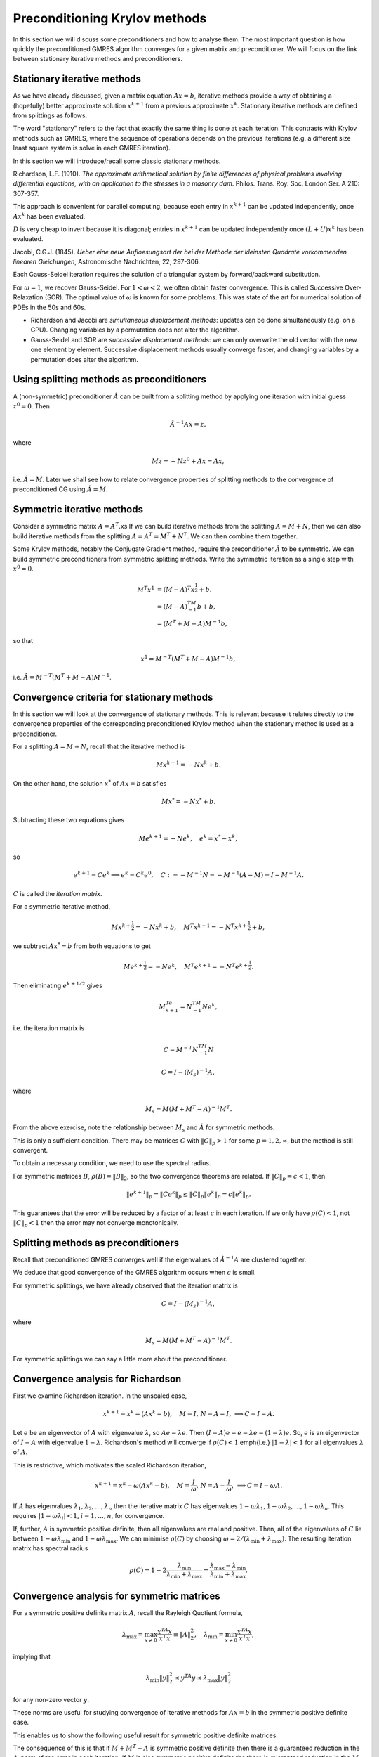 .. default-role:: math

Preconditioning Krylov methods
==============================

In this section we will discuss some preconditioners and how to
analyse them. The most important question is how quickly the
preconditioned GMRES algorithm converges for a given matrix and
preconditioner. We will focus on the link between stationary
iterative methods and preconditioners.

Stationary iterative methods
---------------------------

As we have already discussed, given a matrix equation `Ax=b`,
iterative methods provide a way of obtaining a (hopefully) better
approximate solution `{x}^{k+1}` from a previous approximate
`{x}^k`. Stationary iterative methods are defined from splittings
as follows.

.. proof:definition:: Stationary iterative methods

   A stationary iterative method is constructed from matrices `M` and
   `N`with `A=M+N`. Then the iterative method is defined by

   .. math::

      M{x}^{k+1}=-N{x}^k+{b}.

The word "stationary" refers to the fact that exactly the same thing
is done at each iteration. This contrasts with Krylov methods such as
GMRES, where the sequence of operations depends on the previous
iterations (e.g. a different size least square system is solve in each
GMRES iteration).

In this section we will introduce/recall some classic stationary
methods.

..
   \frame{
   \frametitle{2D Poisson equation}
   Consider the following problem:
   \begin{eqnarray*}
     -\nabla^2 p(x,y) &=& f(x,y), \quad 0\leq x,y \leq 1, \\
     p(x,y) & = & 0, \quad x=0\,\mathrm{or}\,x=1\,\mathrm{or}\,y=0\,\mathrm{or}\,y=1.
   \end{eqnarray*}
   Finite difference approximation is
   \begin{eqnarray*}
    4p_{i,j} - p_{i-1,j} - p_{i+1,j} - p_{i,j+1} - p_{i,j-1} &=& \Delta x^2 f_{i,j}, 
    \quad 0<i,j<N, \\
    p_{i,j} =  0, && \quad i=0\,\mathrm{or}\,N\,\mathrm{or}\,j=0\,\mathrm{or}\,N.
    \\
   \end{eqnarray*}
   }

   \frame{
   \begin{eqnarray*}
     4p_{i,j} - p_{i-1,j} - p_{i+1,j} - p_{i,j+1} - p_{i,j-1} &=& \Delta x^2 f_{i,j}, 
     \quad 0<i,j<N, \\
     p_{i,j} =  0, && \quad i=0\,\mathrm{or}\,N\,\mathrm{or}\,j=0\,\mathrm{or}\,N.
     \\
   \end{eqnarray*}.
   If we write 
   \[
   {p}=\left(p_{1,1},\ldots,p_{N-1,1},
   p_{1,2},\ldots,p_{N-1,2},
   \ldots,
   p_{1,N-1},\ldots,p_{N-1,N-1}\right),
   \]
   then equation becomes
   \[
   \begin{pmatrix}
   D+2I & -I & \ldots & 0 \\
   -I & D+2I & \ddots & \vdots \\
   \vdots & \ddots & \ddots & -I \\
   0 & \ldots & -I & D + 2I \\
   \end{pmatrix}
   {p} = 
   {b},
   \,
   D = 
   \begin{pmatrix}
   2 & -1 & \ldots & 0 \\
   -1 & 2 & \ddots & \vdots \\
   \vdots & \ddots & \ddots & -1 \\
   0 & \ldots & -1 & 2 \\
   \end{pmatrix}.
   \]
   }

.. proof:definition:: Richardson iteration

   For a chosen parameter `\omega>0`, take `M=I/\omega`. This
   defines the iterative method given by

   .. math::
   
      {x}^{k+1} = {x}^k+\omega\left({b}-A{x}^k\right).

Richardson, L.F. (1910). *The approximate arithmetical solution
by finite differences of physical problems involving differential
equations, with an application to the stresses in a masonry
dam*. Philos. Trans. Roy. Soc. London Ser. A 210: 307-357.
      
This approach is convenient for parallel computing, because each entry in
`x^{k+1}` can be updated independently, once `Ax^k` has been evaluated.

..
   \frame{
   \frametitle{Richardson's method for the Poisson problem}
   Finite difference approximation is
   \begin{eqnarray*}
   4p_{i,j} - p_{i-1,j} - p_{i+1,j} - p_{i,j+1} - p_{i,j-1} &=& \Delta x^2 f_{i,j}, 
   \quad 0<i,j<N, \\
   p_{i,j} =  0, && \quad i=0\,\mathrm{or}\,N\,\mathrm{or}\,j=0\,\mathrm{or}\,N.
   \\
   \end{eqnarray*}
   Richardson iteration gives:
   \[
   p_{i,j}^{k+1} =  p_{i,j}^k  -\omega\left(4p_{i,j}^k - p_{i-1,j}^k - p_{i+1,j}^k - p_{i,j+1}^k -
   p_{i,j-1}^k + \Delta x^2 f_{i,j}\right).
   \]
   }


.. proof:definition:: Jacobi's method
   
   Split `A=L+D+U` with `L` strictly lower triangular, `D`
   diagonal and `U` strictly upper triangular, i.e.

   .. math::
      
      L_{ij}=0, \, j\geq i, \quad D_{ij}=0, \, i\neq j, \quad U_{ij}, \, i\geq j.

   Then, Jacobi's method is

   .. math::

     D{x}^{k+1} = {b}-(L+U){x}^k.
   
`D` is very cheap to invert because it is diagonal; entries in
`x^{k+1}` can be updated independently once `(L+U)x^k` has been evaluated.

Jacobi, C.G.J. (1845). *Ueber eine neue Aufloesungsart der bei der
Methode der kleinsten Quadrate vorkommenden linearen Gleichungen*,
Astronomische Nachrichten, 22, 297-306.

.. \frame{
   \frametitle{Jacobi's method for the Poisson problem}
   Finite difference approximation is
   \begin{eqnarray*}
   4p_{i,j} - p_{i-1,j} - p_{i+1,j} - p_{i,j+1} - p_{i,j-1} &=& \Delta x^2 f_{i,j}, 
   \quad 0<i,j<N, \\
   p_{i,j} =  0, && \quad i=0\,\mathrm{or}\,N\,\mathrm{or}\,j=0\,\mathrm{or}\,N.
   \\
   \end{eqnarray*}
   Jacobi iteration gives:
   \[
   4p_{i,j}^{k+1} =  p_{i-1,j}^k + p_{i+1,j}^k + p_{i,j+1}^k +
   p_{i,j-1}^k + \Delta x^2 f_{i,j}.
   \]
   }

.. proof:definition:: Gauss-Seidel Method

   Split `A=L+D+U` with `L` strictly lower triangular, `D`
   diagonal and `U` strictly upper triangular.
   The Gauss-Seidel method (forward or backwards) is
   
   .. math::

      (L+D){x}^{k+1} = {b}-U{x}^k, \quad\mbox{or},\quad
      (U+D){x}^{k+1} = {b}-L{x}^k.

Each Gauss-Seidel iteration requires the solution of a triangular
system by forward/backward substitution.

.. proof:exercise::

   Show that forward Gauss-Seidel is a modification Jacobi's method
   but using new values as soon as possible.

.. \frame{
   \frametitle{Gauss-Seidel method for the Poisson problem}
   Finite difference approximation is
   \begin{eqnarray*}
   4p_{i,j} - p_{i-1,j} - p_{i+1,j} - p_{i,j+1} - p_{i,j-1} &=& \Delta x^2 f_{i,j}, 
   \quad 0<i,j<N, \\
   p_{i,j} =  0, && \quad i=0\,\mathrm{or}\,N\,\mathrm{or}\,j=0\,\mathrm{or}\,N.
   \\
   \end{eqnarray*}
   For our ordering, Gauss-Seidel iteration gives:
   \[
   4p_{i,j}^{k+1} =  p_{i-1,j}^{k+1} + p_{i+1,j}^k + p_{i,j+1}^k +
   p_{i,j-1}^{k+1} + \Delta x^2 f_{i,j}.
   \]
   }


.. proof:definition:: Scaled Gauss-Seidel method

   We introduce a scaling/relaxation parameter `\omega>0` and
   take `M=D/\omega+L`, so that

   .. math::
      \left(\frac{1}{\omega}D+L\right){x}^{k+1} 
      = {b}+\left(\left(\frac{1}{\omega}-1\right)D-U\right){x}^k.

For `\omega=1`, we recover Gauss-Seidel. For `1<\omega<2`, we often
obtain faster convergence. This is called Successive Over-Relaxation
(SOR).  The optimal value of `\omega` is known for some problems.
This was state of the art for numerical solution of PDEs in the 50s
and 60s.

* Richardson and Jacobi are *simultaneous displacement
  methods*: updates can be done simultaneously (e.g. on a GPU).
  Changing variables by a permutation does not alter the algorithm.

* Gauss-Seidel and SOR are *successive displacement methods*:
  we can only overwrite the old vector with the new one element by element.
  Successive displacement methods usually converge faster, and changing
  variables by a permutation does alter the algorithm.

..
   \frame{
   \frametitle{Red-black ordering for Poisson}
   For the Poisson equation, we can use an alternative ordering. 
   \begin{enumerate}
   \item {red} points with `i+j` even.
   \item {black} points with `i+j` odd.
   \end{enumerate}
   Order the vector with all the red points first, then all the black
   points.\\
   Since the red points depend on the black points and vice-versa,
   this is completely parallel within the red points and within the black points.
   }

Using splitting methods as preconditioners
------------------------------------------

A (non-symmetric) preconditioner `\hat{A}` can be built from a
splitting method by applying one iteration with initial guess
`{z}^0={0}`. Then

.. math::   
   \hat{A}^{-1}A{x} = {z},

where

.. math::
   M{z} = -N{z}^0 + A{x} = A{x},
   
i.e. `\hat{A}=M`. Later we shall see how to relate convergence
properties of splitting methods to the convergence of
preconditioned CG using `\hat{A}=M`.

Symmetric iterative methods
---------------------------

Consider a symmetric matrix `A=A^T`.xs
If we can build iterative methods from the splitting
`A=M+N`, then we can also build iterative methods from the splitting
`A=A^T=M^T+N^T`. We can then combine them together.

.. proof:definition:: Symmetric iterative method

   Given a splitting `A=M+N`, a symmetric method performs one
   stationary iteration using `M+N`, followed by one stationary
   iteration using `M^T+N^T`, i.e.

   .. math::

      M{x}^{k+\frac{1}{2}}=-N{x}^k + {b}, \quad 
      M^T{x}^{k+1}=-N^T{x}^{k+\frac{1}{2}} + {b}.
   
.. proof:example:: Symmetric Successive Over-Relaxation (SSOR).

   For a symmetric matrix `A=L+D+U`, `L=U^T`. The symmetric version
   of SOR is then
   
   .. math::
      
      (L+\frac{1}{\omega}D){x}^{k+\frac{1}{2}}&=\left(\left(\frac{1}{\omega}-1\right)
      D-U\right){x}^k + {b}, \\
      (U+\frac{1}{\omega}D){x}^{k+1}&=\left(\left(\frac{1}{\omega}-1\right)
      D-L\right){x}^{k+\frac{1}{2}} + {b}.

Some Krylov methods, notably the Conjugate Gradient method, require
the preconditioner `\hat{A}` to be symmetric.
We can build symmetric preconditioners from symmetric splitting methods.
Write the symmetric iteration as a single step with
`{x}^0={0}`.

.. math::

   M^T{x}^{1}&=(M-A)^T{x}^{\frac{1}{2}} + {b}, \\
   &= (M-A)^TM^{-1}{b} + {b}, \\
   & = (M^T + M-A)M^{-1}{b},

so that

.. math::

   x^1 = M^{-T}(M^T + M - A)M^{-1}b,
   
i.e. `\hat{A}=M^{-T}(M^T + M-A)M^{-1}`.

.. proof:example:: Symmetric Gauss-Seidel preconditioner

   `\hat{A} = (L+D)^{-T}D(L+D)^{-1}`.

.. A = L+D+L^T, M=L+D, (L+D)^T + (L+D) - L+D+L^T = D.
   
Convergence criteria for stationary methods
-------------------------------------------

In this section we will look at the convergence of stationary
methods. This is relevant because it relates directly to the
convergence properties of the corresponding preconditioned Krylov
method when the stationary method is used as a preconditioner.

For a splitting `A=M+N`, recall that the iterative method is

.. math::

   M{x}^{k+1} = -N{x}^k + {b}.

On the other hand, the solution `{x}^*` of `A{x}={b}` satisfies

.. math::

   M{x}^* = -N{x}^* + {b}.

Subtracting these two equations gives

.. math::

   M{e}^{k+1} = -N{e}^k, \quad {e}^k = {x}^*-{x}^k,

so

.. math::

   {e}^{k+1}=C{e}^k \implies {e}^k = C^k{e}^0, \quad
   C:=-M^{-1}N = -M^{-1}(A-M) = I - M^{-1}A.

`C` is called the *iteration matrix*.

For a symmetric iterative method,

.. math::
   M{x}^{k+\frac{1}{2}}=-N{x}^k + {b}, \quad
   M^T{x}^{k+1}=-N^T{x}^{k+\frac{1}{2}} + {b},

we subtract `Ax^*=b` from both equations to get

.. math::
   M{e}^{k+\frac{1}{2}}=-N{e}^k, \quad
   M^T{e}^{k+1}=-N^T{e}^{k+\frac{1}{2}}.

Then eliminating `e^{k+1/2}` gives

.. math::

   M^Te^{k+1} = N^TM^{-1}Ne^k,

i.e. the iteration matrix is 
   
.. math::

   C = M^{-T}N^TM^{-1}N

.. proof:exercise::

   Show that
   
.. math::

   C = I-\left(M_s\right)^{-1}A,

where

.. math::

   M_s = M(M+M^T-A)^{-1}M^T.

From the above exercise, note the relationship
between `M_s` and `\hat{A}` for symmetric methods.

.. proof:definition:: Convergence of stationary methods

   An iterative method based on the splitting `A=M+N` with iteration
   matrix `C=-M^{-1}N` is called {convergent} if

   .. math::

      {y}^k = C^k{y}^0 \to {0}

   for any initial vector `{y}^0`.

.. proof:exercise::

   Show that this implies that `{e}^k={x}^*-{x}^k\to{0}` i.e.
   `{x}^k\to 0` as `k\to\infty`.

.. proof:theorem:: A first convergence criterion

   If `\|C\|_p<1` for `p=1`, 2 or `\infty`, then the iterative method
     converges.

.. proof:proof::

   .. math::

      \|{y}^k\|_p  = & \|C^k{y}^0\|_p \\
      \leq & \|C^k\|_p\|{y}^0\|_p \\
       \leq & \ \left(\|C\|_p\right)^k\|{y}^0\|_p
      \to  0\quad\mbox{as}\,k\to\infty.

This is only a sufficient condition. There may be matrices `C` with
`\|C\|_p>1` for some `p=1,2,\infty`, but the method is still
convergent.

To obtain a necessary condition, we need to use the spectral radius.

.. proof:definition::

   The spectral radius `\rho(C)` of a matrix `C` is
   the maximum of the absolute values of all the eigenvalues `\lambda_i`
   of `C`:

   .. math::

      \rho(C) = \max_{1\leq i\leq n}|\lambda_i|.

.. proof:theorem::

   An iterative method converges `\iff \rho(C)<1`.

.. proof:proof::

   [Proof that `\rho(C)\geq 1\implies` non-convergence]

   If `\rho(C)\geq 1`, then `C` has an eigenvector `{v}` with
   `\|{v}\|_2=1` and eigenvalue `\lambda` with `|\lambda|>1`. Then

   .. math::
      
      \|C^k{v}\|_2 = \|\lambda^k{v}\|_2 = |\lambda|^k\|{v}\|_2\geq 1,
  
   which does not converge to zero.

   [Proof that `\rho(C)< 1\implies` convergence]

   Assume a linearly independent eigenvalue expansion (not necessary
   for the proof but it simplifies things a lot)
   `{z} = \sum_{i=1}^n\alpha_i{v}_i`. Then,
   
   .. math::

      C^k{z} = \sum_{i=1}^n\alpha_iC^k{v}_i
      = \sum_{i=1}^n\alpha_i\lambda^k{v}_i\to 0.

For symmetric matrices `B`, `\rho(B)=\|B\|_2`, so
the two convergence theorems are related.
If `\|C\|_p=c<1`, then

.. math::

   \|{e}^{k+1}\|_p = \|C{e}^k\|_p \leq \|C\|_p\|{e}^k\|_p
   = c\|{e}^k\|_p.

This guarantees that the error will be reduced by a factor of at least
`c` in each iteration. If we only have `\rho(C)<1`, not `\|C\|_p<1`
then the error may not converge monotonically.

.. proof:example:: Range of SOR parameter

   We can use this to analyse the SOR parameter `\omega`.

   .. math::
      
      \left(\frac{1}{\omega}D+L\right){x}^{k+1} =
      {b}+\left(\left(\frac{1}{\omega}-1\right)D-U\right){x}^k
  
   What values of `\omega`? For SOR,iteration matrix `C` is

   .. math::
      
      C = \left(\frac{1}{\omega}D+L\right)^{-1}
      \left(\frac{1-\omega}{\omega}D-U\right) = (D+\omega L)^{-1}
      ((1-\omega)D-\omega U).

   so

  .. math::

     \det(C) & = 
     \det\left((D+\omega L)^{-1}
     ((1-\omega)D-\omega U)\right) \\
     & =  \det\left((D+\omega L)^{-1}\right)\det\left(
     (1-\omega)D - \omega U\right) \\
     & =  \det\left(D^{-1}\right)\det(D)\det\left((I-\omega I) -
     \omega D^{-1}U\right)\\
     & =  \det\left((1-\omega)I\right) = (1-\omega)^n.

  The determinant is the product of the eigenvalues, hence `\rho(C)<1`
  requires `|1-\omega|<1`.

Splitting methods as preconditioners
------------------------------------

Recall that preconditioned GMRES converges well if the eigenvalues
of `\hat{A}^{-1}A` are clustered together.

.. proof:theorem::

   Let `A` be a matrix with splitting `M+N`, such that `\rho(C) < c <
   1`.  Then, the eigenvalues of the left preconditioned matrix
   `\hat{A}^{-1}A` with `\hat{A}=M` are located in a disk of radius
   `c` around `1` in the complex plane.

.. proof:proof::

   .. math::

      C=-M^{-1}N = M^{-1}(M-A) = I-M^{-1}A.

   Then,

   .. math::
      
      1>c>\rho(C)=\rho(I-M^{-1}A),

   and the result follows since `I` and `M^{-1}A` have a simultaneous
   eigendecomposition.

We deduce that good convergence of the GMRES algorithm occurs when `c`
is small.

For symmetric splittings, we have already observed that the iteration
matrix is

.. math::

   C = I-\left(M_s\right)^{-1}A, 

where

.. math::

   M_s = M(M+M^T-A)^{-1}M^T.

For symmetric splittings we can say a little more about the preconditioner.

.. proof:theorem::

   Let `A` be a matrix with splitting
   `M+N`, such that the symmetric splitting has iteration matrix

   .. math::
      \rho(C) = c < 1,

   and assume further that `M_s` is positive definite.

   Then, the eigenvalues of the symmetric preconditioned matrix
   `\hat{A}^{-1}A` are contained in the interval `[1-c,1+c]`.

.. proof:proof::

   We have

   .. math::

      C & = I-\left(M_s\right)^{-1}A, \\
      & = I - \hat{A}^{-1}A,

   so `\rho(I- \hat{A}^{-1}A) = \rho(C) = c`. Further, `M_s` is
   symmetric and positive definite, so there exists a unique symmetric
   positive definite matrix square root `S` such that `SS =
   M_s`. Then,

   .. math::

      M^{S}A = SSA = S(SAS)S^{-1}.

   Thus, `M_sA` is similar to (and therefore has the same eigenvalues as)
   `SAS`, which is symmetric, and therefore has real eigenvalues,
   and the result follows.

Convergence analysis for Richardson
-----------------------------------

First we examine Richardson iteration. In the unscaled case,

.. math::
   {x}^{k+1} = {x}^k - \left(A{x}^k - {b}\right), \quad
   M = I, \, N = A-I, \, \implies C = I-A.

Let `{e}` be an eigenvector of `A` with eigenvalue `\lambda`, so
`A{e}=\lambda{e}`.  Then `(I-A){e}={e}-\lambda{e}=(1-\lambda){e}`.
So, `{e}` is an eigenvector of `I-A` with eigenvalue `1-\lambda`.
Richardson's method will converge if `\rho(C)<1` \emph{i.e.}
`|1-\lambda|<1` for all eigenvalues `\lambda` of `A`.

This is restrictive, which motivates the scaled Richardson iteration,

.. math::
   {x}^{k+1} = {x}^k - \omega\left(A{x}^k - {b}\right), \quad
   M = \frac{I}{\omega}, \, N = A-\frac{I}{\omega}, \, \implies C =
   I-\omega A.

If `A` has eigenvalues `\lambda_1,\lambda_2,\ldots,\lambda_n` then the
iterative matrix `C` has eigenvalues
`1-\omega\lambda_1,1-\omega\lambda_2,\ldots,1-\omega\lambda_n`.  This
requires `|1-\omega\lambda_i|<1`, `i=1,\ldots,n`, for convergence.

If, further, `A` is symmetric positive definite, then all eigenvalues
are real and positive. Then, all of the eigenvalues of `C` lie between
`1-\omega\lambda_{\min}` and `1-\omega\lambda_{\max}`.  We can
minimise `\rho(C)` by choosing
`\omega=2/(\lambda_{\min}+\lambda_{\max})`. The resulting iteration
matrix has spectral radius

.. math::
   
   \rho(C) = 1-2\frac{\lambda_{\min}}{\lambda_{\min}+\lambda_{\max}}
   = \frac{\lambda_{\max}-\lambda_{\min}}{\lambda_{\min}+\lambda_{\max}}.

.. \frame{
   \frametitle{Scaled Richardson iteration}
   The eigenvectors for the model Poisson problem are
   \[
   E_{i,j}^{k,l} = \sin ik\pi h\sin jl\pi h, \quad i,j,k,l=1,\ldots,m-1.
   \]
   with eigenvalues 
   \[
   \lambda_{k,l} = 
   4\left(\sin^2\frac{k\pi h}{2} + \sin^2\frac{l\pi
      h}{2}\right), \quad k,l=1,\ldots,m-1.
   \]
   Min and max eigenvalues are `\lambda_{\min}=8\sin^2(\pi h/2)`
   and `\lambda_{\max}=8\cos^2(\pi h/2)`, so optimal value of `\omega`
   is 
   \[
   \omega = \frac{2}{\lambda_{\min}+\lambda_{\max}}
   = \frac{1}{4}.
   \]
   This is the same as Jacobi's method for our model problem.
   }

   \frame{
   \frametitle{Scaled Richardson iteration}
   The optimal value of `\omega` for the model problem is `\omega=1/4`.\\
   The 2-norm\footnote{Recall that the 2-norm is the ratio of the largest
     and smallest eigenvalues} of `C` is 
   \[
   \|C\|_2 = \frac{\cot^2\left(\frac{\pi h}{2}\right)-1}
   {\cot^2\left(\frac{\pi h}{2}\right)+1} = \cos\pi h 
   = 1-\frac{\pi^2 h^2}{2} + \mathcal{O}(h^4),
   \]
   as `h\to\infty`. \\
   Convergence gets slower and slower as the mesh is refined. \\
   This is a general problem for iterative methods applied to
   discretisations of differential equations.
   }

   %% \frame{
   %% \frametitle{Model problem}
   %% For our model problem:
   %% \begin{eqnarray*}
   %% \rho_J &=& \cos\pi h = 1 - \frac{\pi^2h^2}{2} + \mathcal{O}(h^4).\\
   %% \rho_{GS} &=& \cos^2\pi h = 1 - \pi^2h^2 + \mathcal{O}(h^4).\\
   %% \omega_{opt} & = & \frac{2}{1+\sin\pi h} = 2-2\pi h + \mathcal{O}(h^2)
   %% \\
   %% \rho_{SOR} & = & \frac{1-\sin\pi h}{1+\sin\pi h} = 1-2\pi h + \mathcal{O}(h^2).
   %% \end{eqnarray*}
   %% }

   \frame{
   \frametitle{Knowing when to stop}
   Instead of looking at the error for convergence we can look at:
   \begin{enumerate}
   \item The residual `{r}^k=A{x}^k-{b}`, or
   \item The pseudo-residual `{s}^k = {x}^{k+1}-{x}^k`,
   \end{enumerate}
   which both tend to zero as `{x}^k\to{x}^*`. \\
   How do their sizes relate to the size of `{e}^k={x}^k-{x}^*`?
   }

   \frame{
   \frametitle{From error to residual}
   \begin{eqnarray*}
   {e}^k & = & {x}^* - {x}^k \\
   & = & A^{-1}(A{x}^*-A{x}^k) \\
   & = & A^{-1}({b}-A{x}^k) \\
   & = & A^{-1}{r}^k.
   \end{eqnarray*}
   We need to estimate the size of `A^{-1}`.
   }

   \frame{
   \frametitle{Residual: model problem}
   For our model Poisson problem:
   \[
   \|A^{-1}\|_2 = \frac{1}{8\sin^2(\pi h/2)},
   \]
   so
   \begin{eqnarray*}
   \|{e}^k\|_2 & \leq & \|A^{-1}\|_2\|{r}^k\|_2 \\
   & = & \frac{\|{r}^k\|_2}{8\sin^2(\pi h/2)} \\
   & \approx & \frac{\|{r}^k\|_2}{2\pi^2 h^2},
   \end{eqnarray*}
   so `\|{e}^k\|_2` can be much bigger than `\|{r}^k\|_2` for small `h`.
   }

   \frame{
   \frametitle{Pseudo-residual}
   \begin{eqnarray*}
   {s}^k & = & {e}^{k+1} - {e}^k \\
    & = & (-M^{-1}N-I){e}^k \\
   \end{eqnarray*}
   so `{e}^k=(-M^{-1}N-I)^{-1}{s}^k`. \\
   For convergent methods, `\rho(-M^{-1}N)<1` so `(-M^{-1}N-I)` is non-singular.
   }

   \frame{
   \frametitle{Pseudo-residual: Richardson's method}
   Richardsons method with `A` symmetric positive definite and
   optimal `\omega`:
   \[
   M=\frac{1}{\omega}I, \, N=A-\frac{1}{\omega}I, \quad \omega=\frac{2}{\lambda_{\min}+\lambda_{\max}}.
   \]
   %-M^{-1}N-I = -\omega(A-I/\omega)-I = -\omega A
   In this case `(-M^{-1}N-I)^{-1}=-A^{-1}/\omega`, so
   \begin{eqnarray*}
   \|{e}^k\|_2 & \leq & \|(-M^{-1}A-I)^{-1}\|_2\|{s}^k\|_2 \\
   & = &
   \frac{\lambda_{\min}+\lambda_{\max}}{2\lambda_{\min}}\|{s}^k\|_2 \\
   & = & \frac{1}{2}\left(1+\cond_2(A)\right)\|{s}^k\|_2.
   \end{eqnarray*}
   For the model problem this becomes 
   \[
   \|{e}^k\|+2 \leq \frac{\|{s}\|_2}{2\sin^2(\pi h/2)} 
   \approx 2\frac{\|{s}\|_2}{\pi^2 h^2},\quad\mbox{as}\,h\to 0.
   \]
   }

Convergence analysis for symmetric matrices
-------------------------------------------

For a symmetric positive definite matrix `A`, recall the
Rayleigh Quotient formula,

.. math::
   \lambda_{\max}=\max_{{x}\ne
    0}\frac{{x}^TA{x}}{{x}^T{x}}\equiv \|A\|_2^2, \quad
   \lambda_{\min}=\min_{{x}\ne
    0}\frac{{x}^TA{x}}{{x}^T{x}},

implying that

.. math::
   \lambda_{\min}\|{y}\|_2^2\leq {y}^TA{y} 
   \leq\lambda_{\max}\|{y}\|_2^2

for any non-zero vector `{y}`.

.. proof:definition:: `A`-weighted norm
		      
   For symmetric positive definite `A`, we can define the weighted
   vector norm

   .. math::

      \|{x}\|_A = \sqrt{{x}^TA{x}},

   and the corresponding matrix (operator) norm

   .. math::
      
      \|B\|_A = \|A^{1/2}BA^{-1/2}\|_2.

These norms are useful for studying convergence of iterative methods
for `A{x}={b}` in the symmetric positive definite case.

.. proof:theorem::

   For a splitting `A=M+N`, if the (symmetric) matrix `M+M^T-A` is
   positive definite then

   .. math::
	
      \|I-M^{-1}A\|_A<1.

.. proof:proof::
      
   If `{y}=(I-M^{-1}A){x}`, `{w}=M^{-1}A{x}`, then

   .. math::

      \|{y}\|_A^2 & =  ({x}-{w})^TA({x}-{w}) 
      = {x}^TA{x}-2{w}^TM{w} + {w}^TA{w} \\
      &= {x}^TA{x}-{w}^T(M+M^T){w} + {w}^TA{w} \\
      &= {x}^TA{x}-{w}^T(M+M^T-A){w} \\
      &\leq \|{x}\|_A^2 - \mu_{\min}\|{w}\|^2_2,

   where `\mu_{\min}` is the (positive) minimum eigenvalue of `M^T+M-A`.

   Further,

   .. math::
      \|{w}\|_2^2 & =  {x}^TA\left(M^{-1}\right)^TM^{-1}A{x} \\
      &= \left(A^{1/2}{x}\right)^TA^{1/2}
      \left(M^{-1}\right)^TM^{-1}A^{1/2}\left(A^{1/2}{x}\right) \\
      &\geq \hat{\mu}_{\min}\|A^{{1/2}}{x}\|_2^2 = 
      \hat{\mu}_{\min}\|{x}\|^2_A,  

   where `\hat{\mu}_{\min}` is the minimum eigenvalue of
   `A^{1/2}\left(M^{-1}\right)^TM^{-1}A^{1/2}` i.e.  the square
   of the minimum eigenvalue of `M^{-1}A^{1/2}`, which is invertible so
   `\hat{\mu}_{\min}>0`. If `{y}=(I-M^{-1}A){x}`,
   `{w}=M^{-1}A{x}`, then

   .. math::

      \|{y}\|^2_A 
      \leq \left(1-\mu_{\min}\hat{\mu}_{\min}\right)\|{x}\|_A^2<\|{x}\|_A^2.


This enables us to show the following useful result for symmetric
positive definite matrices.
      
.. proof:theorem::
     Let `A` be a symmetric positive definite matrix with
     splitting `A=M+N`, if `M` is positive definite, then

   .. math::
      \rho(I-M^{-1}A) = \|I-M^{-1}A\|_A=\|I-M^{-1}A\|_M.

.. proof:proof::

   .. math::
      I-A^{1/2}M^{-1}A^{1/2} &= A^{1/2}(I-M^{-1}A)A^{-1/2}, \\
      I-M^{-1/2}AM^{-1/2} &= M^{1/2}(I-M^{-1}A)M^{-1/2}, \\

   so `I-M^{-1}A`, `I-A^{1/2}M^{-1}A^{1/2}`, and `I-M^{-1/2}AM^{-1/2}`
   all have the same eigenvalues, since they are similar matrices.
   Hence,

   .. math::
      \rho(I-M^{-1}A) & =  \rho(I-A^{1/2}M^{-1}A^{1/2}) \\
      & =  \|I-A^{1/2}M^{-1}A^{1/2}\|_2 \\
      & =  \|I-M^{-1}A\|_A,

   and similarly for `I-M^{-1/2}AM^{-1/2}`.

The consequence of this is that if `M+M^T-A` is symmetric
positive definite then there is a guaranteed reduction in the `A`-norm
of the error in each iteration. If `M` is also symmetric
positive definite the there is guaranteed reduction in the `M`-norm of
the error in each iteration.

Now we apply this to the convergence of Jacobi iteration.  In this
case `M=D`, so `M^T+M-A=2D-A` which may not be positive definite.
We generalise to scaled Jacobi iteration with `M=D/\omega`.

.. proof:proposition::

   Let `A` be a symmetric positive definite matrix. Let `\lambda` be
   the (real) maximum eigenvalue of `D^{-1/2}AD^{-1/2}`.  If `\omega <
   2/\lambda` then scaled Jacobi iteration converges.

.. proof:proof::

   For scaled Jacobi iteration with `M=D/\omega`, we have
   `M^T+M-A=2D/\omega-A`. We have

   .. math::
      2D/\omega-A=D^{1/2}(2I/\omega-D^{-1}A)D^{1/2},

   so `2D/\omega-A` and `2I/\omega-D^{-1}A` have the same eigenvalues.
   If `\lambda` is the maximum eigenvalue of `D^{-1}A` (which has real
   eigenvalues because it is similar to `D^{-1/2}AD^{1/2}`, a symmetric
   matrix), then `2/\omega-\lambda` is the minimum eigenvalue of
   `2I/\omega-D^{-1}A` and hence of `2D/\omega-A`. Hence, `2D/\omega-A`
   is positive definite (so scaled Jacobi converges) if
   `2/\omega-\lambda>0` i.e. `\omega<2/\lambda`.

.. proof:proposition::

   Let `A` be a symmetric positive definite matrix. Then Gauss-Seidel
   iteration always converges.

.. proof:proof::

   For Gauss-Seidel,

   .. math::
      M^T+M-A = (D+L)^T + D+L - A = D+U+D+L-A = D,

   which is symmetric-positive definite, so Gauss-Seidel always converges.

.. proof:proposition::

   Let `A` be a symmetric positive definite matrix. Then SOR converges
   provided that `0<\omega 2`.

.. proof:proof::

   For SOR,

   .. math::
      M^T+M-A =& \left(\frac{1}{\omega}D+L\right)^T + 
      \frac{1}{\omega}D+L - A \\
      &= \frac{2}{\omega}D
      +U+L-(L+D+U)=\left(\frac{2}{\omega}-1\right)D,

   which is symmetric positive definite provided that
   `0<\omega<2`.

An example matrix
-----------------

We consider stationary methods for an example arising from the
finite difference discretisation of the two point boundary value
problem

.. math::

   -\frac{d^2u}{dx^2} = f, \quad u(0) = u(1) = 0.

Here, `f` is assumed known and we have to find `u`. We approximate
this problem by writing `u_k = u(k/(n+1))` for `k=0,1,2,\ldots,n+1`.
From the boundary conditions we have `u_0=u_{n+1}=0`, meaning we
just have to find `u_k` with `1\leq k \leq n`, that solve the
finite difference approximation

.. math::

   -u_{k-1} + 2u_k - u_{k+1} = f_k, \quad 1\leq k \leq n,

where `f_k=f(k/n)/n^2`, `1\leq k\leq n`. Taking into account the
boundary conditions `u_0=u_{n+1}=0`, we can write this as a matrix
system `Ax=b` with

.. math::

   A = \begin{pmatrix}
   2 & -1 & \cdots & \cdots & 0 \\
   -1 & 2 & -1 & \cdots & 0 \\
   0 & -1 & 2 & \cdots &
   \vdots \\
   \vdots & & & & \vdots \\
   \vdots & 0 & -1 & 2 & -1 \\
   0 & 0 & \cdots & -1 & 2
   \end{pmatrix},
   \quad
   x = \begin{pmatrix}
   u_1 \\
   u_2 \\
   \vdots \\
   u_n 
   \end{pmatrix},
   \quad
   b =
   \begin{pmatrix}
   f_1 \\
   f_2 \\
   \vdots \\
   f_n 
   \end{pmatrix}.

However, it is possible to evaluate `Ax` and to implement our classic
stationary iterative methods without ever forming `A`. This is critically
important for efficient implementations (especially when extending
to 2D and 3D problems).

We introduce this example matrix because it is possible to compute
spectral radii for all of the matrices arising in the analysis
of classic stationary methods. In the next example we consider
Jacobi.

.. proof:example:: Jacobi iteration for the example matrix

   In this case, `D=2I`. Thus in fact, scaled Jacobi and scaled Richardson
   are equivalent. We have to find the maximum eigenvalue of `K=D^{-1}A`.
   We can compute this by knowing that the eigenvectors `v` of `K`
   are all of the form

   .. math::

      v =
      \left(
      \begin{pmatrix}
      \sin(l\pi/(n+1)) \\
      \sin(2l\pi/(n+1)) \\
      \sin(nl\pi/(n+1)) \\
      \end{pmatrix}
      \right),

   with one eigenvector for each value of `0< l <n+1`. This can be proved
   by considering symmetries of the matrix, but here we just assume this
   form and establish that we have eigenvectors after substituting into the
   definition of an eigenvector `Av=\lambda v`. This is a general approach
   that can be tried for any matrices arising in the analysis of convergence
   of classic stationary methods for this example matrix.

   .. math::

      (D^{-1}A u)_k = 
      -u_{k-1}/2 + u_k - u_{k+1}/2 =
      \lambda u_k

   which becomes

   .. math::

      \lambda\sin(kl\pi/(n+1)) = -\sin((l-1)k\pi/(n+1))/2 + \sin(kl\pi/(n+1)) - \sin((l+1)k\pi/(n+1))/2,

   and you can use trigonometric formulae, or write

   .. math::

      \lambda\sin(kl\pi/(n+1) & = 
      -\sin((l-1)k\pi/(n+1))/2 + \sin(lk\pi/(n+1)) - \sin((l+1)k\pi/(n+1))/2\\
      & = \sin(kl\pi/(n+1)) - \Im\left(\exp(ik(l-1)\pi/(n+1)) + \exp(ik(l+1)\pi/(n+1))\right)/2 \\
      & = \sin(kl\pi/(n+1)) - \Im\left(\left(
      \exp(-ik\pi/(n+1)) + \exp(ik\pi/(n+1))\right)\exp(ikl\pi/(n+1))\right)/2 \\
      & = \sin(kl\pi/(n+1)) - \Im\left(\sin(k\pi/(n+1))\exp(ikl\pi/(n+1))\right) \\
      & = \sin(kl\pi/(n+1))(1 - \sin(k\pi/(n+1)))

and we conclude that `\lambda=1-\sin(k\pi/(n+1))` are the eigenvalues
with `0<k<n+1`. The maximum eigenvalue corresponds to `k=1` and `k=n`,
with `\lambda=1-\sin(\pi/(n+1))`. 

The condition `\omega<2/\lambda` thus requires that

.. math::

   \omega < \frac{2}{1-\sin(\pi/(n+1))}.

.. proof:exercise::

   Find the value of `\omega`
   for scaled Jacobi such that the convergence rate is maximised,
   i.e. so that `\rho(C)` is minimised. What happens to this rate
   as `n\to \infty`?
   
.. \frame{ \frametitle{Optimal scaling for SOR: model problem} For our
     model problem it can be shown that the optimal value of `\omega` is
   \[
   \omega = \frac{2}{1+\sqrt{1-\rho_J^2}},
   \]
   where `\rho_J` is the spectral radius of the Jacobi iteration:
   \[
   \rho_J = \rho\left(I-D^{-1}A\right),
   \]
   for which the convergence rate is
   \[
   \rho_{SOR} = \frac{1-\sqrt{1-\rho_{J}^2}}
   {1+\sqrt{1-\rho_{J}^2}}
   \]
   }

   \frame{\frametitle{Optimal scaling for SOR: model problem}
   \begin{eqnarray*}
   \rho_J &=& \cos\pi h = 1 - \frac{\pi^2h^2}{2} + \mathcal{O}(h^4).\\
   \rho_{GS} &=& \cos^2\pi h = 1 - \pi^2h^2 + \mathcal{O}(h^4).\\
   \omega_{opt} & = & \frac{2}{1+\sin\pi h} = 2-2\pi h + \mathcal{O}(h^2)
   \\
   \rho_{SOR} & = & \frac{1-\sin\pi h}{1+\sin\pi h} = 1-2\pi h + \mathcal{O}(h^2).
   \end{eqnarray*}
   \centerline{\includegraphics[width=6cm]{sorconvergence}}
   }

   \frame{
   \frametitle{Symmetric iterative methods}
   \begin{itemize}
   \item If `M+M^T-A` is positive definite, then we know that the splitting
   `A=M+N` gives a convergent method. \\
   \item ...but we also know that the splitting `A=M^T+N^T` gives a
     convergent method too.
   \end{itemize}
   Let's combine them:
   \[ 
   M{x}^{k+\frac{1}{2}}=-N{x}^k + {b}, \quad 
   M^T{x}^{k+1}=-N^T{x}^{k+\frac{1}{2}} + {b}.
   \] 
   For example, SOR (`L=U^T`):
   \[
   (L+D){x}^{k+\frac{1}{2}}=-U{x}^k + {b}, \quad
   (U+D){x}^{k+1}=-L{x}^{k+\frac{1}{2}} + {b}.
   \]
   This is called {Symmetric Successive Over-Relaxation} (SSOR).
   }

   \frame{
   \frametitle{Symmetric iterative methods}
   \[
   M{x}^{k+\frac{1}{2}}=-N{x}^k + {b}, \quad
   M^T{x}^{k+1}=-N^T{x}^{k+\frac{1}{2}} + {b}.
   \]
   The iteration matrix is
   \begin{eqnarray*}
   C &=& \left(I - \left(M^T\right)^{-1}A\right)
   \left(I - M^{-1}A\right) \\
   &=& I-\left(M_s\right)^{-1}A, 
   \end{eqnarray*}
   where
   \[
   M_s = M(M+M^T-A)^{-1}M^T.
   \]
   }

   \frame{
   \frametitle{Symmetric iterative methods}
   \[
   M{x}^{k+\frac{1}{2}}=-N{x}^k + {b}, \quad
   M^T{x}^{k+1}=-N^T{x}^{k+\frac{1}{2}} + {b}.
   \]
   \[
   C =
   I-\left(M_s\right)^{-1}A, 
   \quad
   M_s = M(M+M^T-A)^{-1}M^T.
   \]
   For convergent methods, `\|I-M^{-1}A\|_A<1` and `\|I-(M^T)^{-1}A\|_A<1`, so
   \[
   \|I-(M_s)^{-1}A\|_A \leq \|I-M^{-1}A\|_A\|I-(M^T)^{-1}A\|_A<1,
   \]
   and the method also converges.
   }

   \frame{
   \frametitle{Symmetric iterative methods}
   \[
   M{x}^{k+\frac{1}{2}}=-N{x}^k + {b}, \quad
   M^T{x}^{k+1}=-N^T{x}^{k+\frac{1}{2}} + {b}.
   \]
   \[
   C =
   I-\left(M_s\right)^{-1}A, 
   \quad
   M_s = M(M+M^T-A)^{-1}M^T.
   \]
   We have
   \begin{eqnarray*}
   & & A^{\frac{1}{2}}\left(I - \left(M^T\right)^{-1}A\right)
   \left(I - M^{-1}A\right)A^{-\frac{1}{2}} \\
   & = & \left(I-A^{\frac{1}{2}}M^{-1}A^{\frac{1}{2}}\right)^T
   \left(I-A^{\frac{1}{2}}M^{-1}A^{\frac{1}{2}}\right),
   \end{eqnarray*}
   so
   \[
   \rho\left(I-(M_s)^{-1}A\right)
   =\|I-A^{\frac{1}{2}}M^{-1}A^{\frac{1}{2}}\|_2^2 = \|I-M^{-1}A\|_A^2,
   \]
   which is the square `\rho\left(I-M^{-1}A\right)^2` of the spectral
   radius of the original scheme.
   }

   \frame{
   \frametitle{Symmetric iterative methods}
   \begin{eqnarray*}
   \rho\left(I-(M_s)^{-1}A\right)
   &=&
   \|I-M^{-1}A\|_A^2,\\
   &=& \frac{\sqrt{4\beta}-\sqrt{1/\alpha}}{\sqrt{4\beta}+\sqrt{1/\alpha}},
   \end{eqnarray*}
   instead of 
   \[
   \sqrt{\frac{\sqrt{4\beta}-\sqrt{1/\alpha}}{\sqrt{4\beta}+\sqrt{1/\alpha}}}.
   \]
   }

Chebyshev acceleration
----------------------

Say we have computed iterates `{x}^0,{x}^1,\ldots,{x}^k` using

.. math::
   M{x}^{k+1} = -N{x}^k + {b}.
   
If the method is convergent, then these iterates are homing in on the
solution. Can we use extrapolation through these iterates to obtain a
better guess for the solution?

.. math::
   \mbox{Find}\,c_{jk},\,j=1,\ldots,k,\,\mbox{with}\,
   {y}^k = \sum_{j=0}^kc_{jk}{x}^j,

with `{y}^k` the best possible approximation to `{x}^*`.

The usual iterative method has `c_{kk}=1`, and `c_{jk}=0` for `j<k`.
If `{x}^i={x}^*`, `i=0,1,\ldots,k` then

.. math::
   {y}^k =
   \sum_{j=0}^kc_{jk}{x}^*={x}^*\sum_{j=0}^kc_{jk},

so we need `\sum_{j=0}^kc_{jk}=1`. Subject to this constraint, we
     seek to minimise `{y}^k-{x}^* =
     \sum_{j=0}^kc_{jk}({x}^j-{x}^*)`.

We can interpret this in terms of matrix polynomials
by writing

.. math::
   {x}^*-{y}^k &= \sum_{j=0}^kc_{jk}({x}^*-{x}^j), \\
    & =  \sum_{j=0}^kc_{jk}\left(-M^{-1}N\right)^j{e}^0, \\
    & =  p_k\left(-M^{-1}N\right){e}^0,

where

.. math::
   p_k(X) = c_{0k} + c_{1k}X + c_{2k}X^2 + \ldots + c_{kk}X^k,

with `p_k(1)=1` (from our condition `\sum_{j=0}^kc_{jk}=1)`.

We want to try to minimise `{y}^k-{x}^*` by choosing `c_{0k}`,
`c_{1k}`, `\ldots`, `c_{kk}` so that the eigenvalues of `p_k` are as
small as possible.  If `\lambda` is an eigenvalue of `C=-M^{-1}N`,
then `p_k(\lambda)` is an eigenvalue of `p_k(C)`.  It is not practical
to know all the eigenvalues of a large matrix, so we will develop
methods that work if we know that all eigenvalues of `C` are real, and
satisfy `-1<\alpha<\lambda<\beta<1`, for some constants `\alpha`
and `\beta` (we know that `|\lambda|<1` otherwise the basic method is
not convergent.

If all eigenvalues of `C` are real, and satisfy
`-1<\alpha<\lambda<\beta<1`,
then we try to make `\rho_{\max} = \max_{\alpha\leq t\leq\beta}|p_k(t)|`
as small as possible.
Then, if `\lambda` is an eigenvalue of `C`, then the corresponding
eigenvalue of `p_k(C)` will satisfy
`|\lambda_{p_k}|  =  |p_k(\lambda)| \leq \rho_{\max}`. 
We have reduced the problem to trying to find polynomials `p(t)` that have the
smallest absolute value in a given range, subject to `p(1)=1`.
The solution to this problem is known: Chebyshev polynomials.

.. proof:definition::
   The Chebyshev polynomial of degree `k`, `T_k(t)` is defined by
   the recurrence

   .. math::
      T_0(t) = 1, \, T_1(t)=t, \, T_k(t)=2tT_{k-1}(t)-T_{k-2}(t).

For example: `T_2(t) = 2tT_1(t)-T_0(t) = 2t^2-1`.

If we search for the `k`-th degree polynomial `p_k(t)` that
minimises

.. math::
   \max_{-1\leq t\leq 1}|p_k(t)|

subject to the constraint that the coefficient of `t^k` is `2^{k-1}`
then we get the `k`-th order Chebyshev polynomial `T_k(t)`. The
maximum value is `1`.

This is not quite what we want, so we change variables, to get

.. math::
   T_k\left(\frac{2t-\beta-\alpha}{\beta-\alpha}\right)\quad\mbox{minimises}
   \quad \max_{\alpha\leq t\leq \beta}|p_k(t)|

subject to the constraint that the coefficient of `t^k` is
`2^{2k-1}/(\beta-\alpha)`.
The maximum value is `1`.

Then we scale the polynomial to reach the condition `p_k(0)=1`.

.. math::
   p_k=\frac{T_k\left(\frac{2t-\beta-\alpha}{\beta-\alpha}\right)}
   {T_k\left(\frac{2-\beta-\alpha}{\beta-\alpha}\right)}
   \quad\mbox{minimises}
   \quad \max_{\alpha\leq t\leq \beta}|p_k(t)|
   
subject to the constraint that `p_k(0)=1`.
The maximum value is 

.. math::
   \frac{1}{T_k\left(\frac{2-\beta-\alpha}{\beta-\alpha}\right)}.

Say we have computed iterates `{x}^0,{x}^1,\ldots,{x}^k` using

.. math::
   M{x}^{k+1} = -N{x}^k + {b}.

Write

.. math::
   p_k=\frac{T_k\left(\frac{2t-\beta-\alpha}{\beta-\alpha}\right)}
   {T_k\left(\frac{2-\beta-\alpha}{\beta-\alpha}\right)}

in the form

.. math::
   p_k(t) = c_{0k} + c_{1k}t + c_{2k}t^2 + \ldots + c_{kk}t^k,

then

.. math::
   {y}^k = \sum_{j=0}^kc_{jk}{x}^k.

.. Since `k`-th order Chebyshev acceleration requires `k` iterations of
   the original method, we compute the {average rate of
     convergence}
   \[
   \left(
   \rho\left(p_k(-M^{-1}N)
   \right)\right)^{\frac{1}{k}} = 
   \left(
   \frac{1}{T_k\left(\frac{2-\beta-\alpha}{\beta-\alpha}\right)}
   \right)^{\frac{1}{k}}.
   \]
   This should hopefully be much smaller than `\rho(-M^{-1}N)=\max\left(|\alpha|,|\beta|\right)`.
   }

   \frame{
   \frametitle{Example: Jacobi's method for model problem}
   For our model problem
   \[
   \alpha = -\cos(\pi h), \, \beta =\cos(\pi h), \quad
   \mbox{so}\,\frac{2-\beta-\alpha}{\beta-\alpha}=\frac{1}
   {\cos(\pi h)}.
   \]
   \begin{center}
   \includegraphics[width=8cm]{jacobitop}\\
   \includegraphics[width=8cm]{jacobibottom}
   \end{center}
   }

There appears to be a practical problem: we need to store `{x}^0`,
`{x}^1`, `\ldots`, `{x}^k` in order to calculate `{y}^k`. However,
we can get a formula for `{y}^k` in terms of `{y}^{k-1}` and
`{y}^{k-2}` by using

.. math::
   T_k(t) = 2tT_{k-1}(t)-T_{k-2}(t).

We get

.. math::
   p_k(t) = 2\frac{2t-\beta-\alpha}{\beta-\alpha}
   \frac{T_{k-1}(s)}{T_k(s)}p_{k-1}(t) -
   \frac{T_{k-2}(s)}{T_k(s)}p_{k-2}(t), 

where `s=\frac{2-\beta-\alpha}{\beta-\alpha}`.

After some manipulations we obtain

.. math::
   {y}^k = \omega_k\left({y}^{k-1}-{y}^{k-2}+\gamma{z}^{k-1}
   \right)+{y}^{k-2},

where

.. math::
   \gamma=\frac{2}{2-\beta-\alpha}, \quad M{z}^{k-1}={b}-A{y}^{k-1}.

with starting formulas

.. math::
   {y}^0 & =  {x}^0 \\
   {y}^1 & =  {x}^0 + \gamma M^{-1}({b}-A{x}^0).

Also,

.. math::

   \omega_k = \frac{1}{1-\omega_{k-1}/(4s^2)}, \, \omega_1=2.

(See Golub and Van Loan for details).

Chebyshev can dramatically accelerate preconditioners provided that
the preconditioned operator is positive definite and upper
and lower bounds on the eigenvalues are known.

.. \frame{
   \frametitle{Accelerated Richardson's method}
   If A is symmetric positive definite with eigenvalues `0\leq
   \lambda_{\min}\leq \lambda \leq \lambda_{\max}`, we use the optimal
   scaling `M=2I/(\lambda_{\min}+\lambda_{\max})`.\\
   \[
   C= I-\frac{2A}{\lambda_{\min}+\lambda_{\max}}, \quad
   \mbox{so}\,
   \alpha=\frac{\lambda_{\min}-\lambda_{\max}}{\lambda_{\min}+\lambda_{\max}},
   \,\beta=\frac{\lambda_{\max}-\lambda_{\min}}{\lambda_{\min}+\lambda_{\max}}.
   \]
   Accelerated Richardson method is
   \[
   {y}^k =
   \omega_k\left({y}^{k-1}-{y}^{k-2}+\frac{2}{\lambda_n+\lambda_1}
   ({b}-A{y}^{k-1})\right) + {y}^{k-2}.
   \]
   }

   \frame{
   \frametitle{Accelerated Jacobi's method}
   We need to check that `M^{-1}N=I-D^{-1}A` has real eigenvalues so we
   can use Chebyshev acceleration.
   \begin{enumerate}
   \item  `D^{-\frac{1}{2}}AD^{-\frac{1}{2}}` is symmetric, so it has
     real eigenvalues.
   \item
     `D^{-1}A=D^{-\frac{1}{2}}D^{-\frac{1}{2}}AD^{-\frac{1}{2}}D^{\frac{1}{2}}`so
       `D^{-1}A` has real eigenvalues.
   \item If `\lambda` is an eigenvalue of `I-D^{-1}A` then `1-\lambda` is
     an eigenvalue of `D^{-1}`, so `I-D^{-1}A` has real eigenvalues. 
   \end{enumerate}
   Need some way of estimating or bounding the maximum and minimum
   eigenvalues of `I-D^{-1}A` for acceleration to work well.
   }

   \frame{
   \frametitle{Accelerated SSOR}
   \begin{itemize}
   \item The eigenvalues of `C` for SOR are not guaranteed to be real.
   \item Even if `A` is symmetric positive definite, `C=-(L+D)^{-1}U` is
     not symmetric.
   \item Instead, use SSOR
   \[
   (\omega L+D){x}^{k+\frac{1}{2}}=\omega(-U{x}^k + {b}), \quad
   (\omega U+D){x}^{k+1}=\omega(-L{x}^{k+\frac{1}{2}} +{b}).
   \]
   \item A good (nearly optimal) choice of `\omega` is 
   \[
   \omega=\frac{2}{1+\sqrt{2(1-\rho_J)}}, \quad
   \implies \rho_{SSOR}\leq \frac{1-\sqrt{(1-\rho_J)/2}}{1+\sqrt{(1-\rho_J)/2}}.
   \]
   \end{itemize}
   }

   \frame{
   \frametitle{Accelerated SSOR}
   For the model problem with accelerated SSOR we can choose (possibly
   not totally optimal)
   \[
   \alpha=0, \quad \beta = \frac{1-\sin(\pi h/2)}{1+\sin(\pi h/2)}
   \]
   and we get the following average convergence rates:\newline
   \centerline{
   \includegraphics[width=8cm]{acceleratedSOR}.
   }\\
   Need some way of estimating or bounding the maximum and minimum
   eigenvalues of `A` for acceleration to work well.
   }
